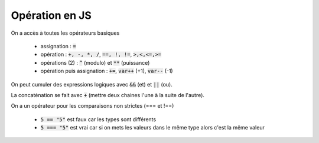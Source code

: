 ==================
Opération en JS
==================

On a accès à toutes les opérateurs basiques

	* assignation : :code:`=`
	* opération : :code:`+, -, *, /`, :code:`==, !, !=`, :code:`>,<,<=,>=`
	* opérations (2) : :code:`^` (modulo) et :code:`**` (puissance)
	* opération puis assignation : :code:`+=`, :code:`var++` (+1), :code:`var--` (-1)

On peut cumuler des expressions logiques avec :code:`&&` (et) et :code:`||` (ou).

La concaténation se fait avec :code:`+` (mettre deux chaines l'une à la suite de l'autre).

On a un opérateur pour les comparaisons non strictes (=== et !==)

	* :code:`5 == "5"` est faux car les types sont différents
	* :code:`5 === "5"` est vrai car si on mets les valeurs dans le même type alors c'est la même valeur
